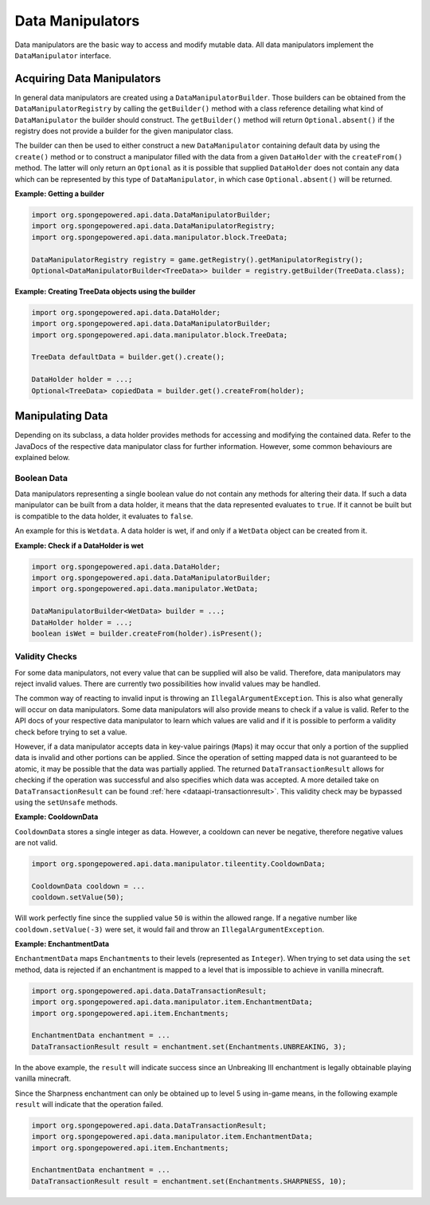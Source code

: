=================
Data Manipulators
=================

Data manipulators are the basic way to access and modify mutable data. All data manipulators implement the ``DataManipulator`` interface.

Acquiring Data Manipulators
===========================

In general data manipulators are created using a ``DataManipulatorBuilder``. Those builders can be obtained from the ``DataManipulatorRegistry`` by calling the ``getBuilder()`` method with a class reference detailing what kind of ``DataManipulator`` the builder should construct.
The ``getBuilder()`` method will return ``Optional.absent()`` if the registry does not provide a builder for the given manipulator class.

The builder can then be used to either construct a new ``DataManipulator`` containing default data by using the ``create()`` method or to construct a manipulator filled with the data from a given ``DataHolder`` with the ``createFrom()`` method. The latter will only return an ``Optional`` as it is possible that supplied ``DataHolder`` does not contain any data which can be represented by this type of ``DataManipulator``, in which case ``Optional.absent()`` will be returned.

**Example: Getting a builder**

.. code-block:: java

    import org.spongepowered.api.data.DataManipulatorBuilder;
    import org.spongepowered.api.data.DataManipulatorRegistry;
    import org.spongepowered.api.data.manipulator.block.TreeData;

    DataManipulatorRegistry registry = game.getRegistry().getManipulatorRegistry();
    Optional<DataManipulatorBuilder<TreeData>> builder = registry.getBuilder(TreeData.class);

**Example: Creating TreeData objects using the builder**

.. code-block:: java

    import org.spongepowered.api.data.DataHolder;
    import org.spongepowered.api.data.DataManipulatorBuilder;
    import org.spongepowered.api.data.manipulator.block.TreeData;

    TreeData defaultData = builder.get().create();

    DataHolder holder = ...;
    Optional<TreeData> copiedData = builder.get().createFrom(holder);

Manipulating Data
=================

Depending on its subclass, a data holder provides methods for accessing and modifying the contained data. Refer to the JavaDocs of the respective data manipulator class for further information. However, some common behaviours are explained below.

Boolean Data
~~~~~~~~~~~~

Data manipulators representing a single boolean value do not contain any methods for altering their data. If such a data manipulator can be built from a data holder, it means that the data represented evaluates to ``true``. If it cannot be built but is compatible to the data holder, it evaluates to ``false``.

An example for this is ``Wetdata``. A data holder is wet, if and only if a ``WetData`` object can be created from it.

**Example: Check if a DataHolder is wet**

.. code-block:: java

    import org.spongepowered.api.data.DataHolder;
    import org.spongepowered.api.data.DataManipulatorBuilder;
    import org.spongepowered.api.data.manipulator.WetData;

    DataManipulatorBuilder<WetData> builder = ...;
    DataHolder holder = ...;
    boolean isWet = builder.createFrom(holder).isPresent();


Validity Checks
~~~~~~~~~~~~~~~

For some data manipulators, not every value that can be supplied will also be valid. Therefore, data manipulators may reject invalid values. There are currently two possibilities how invalid values may be handled.

The common way of reacting to invalid input is throwing an ``IllegalArgumentException``. This is also what generally will occur on data manipulators. Some data manipulators will also provide means to check if a value is valid. Refer to the API docs of your respective data manipulator to learn which values are valid and if it is possible to perform a validity check before trying to set a value.

However, if a data manipulator accepts data in key-value pairings (``Map``\ s) it may occur that only a portion of the supplied data is invalid and other portions can be applied. Since the operation of setting mapped data is not guaranteed to be atomic, it may be possible that the data was partially applied. The returned ``DataTransactionResult`` allows for checking if the operation was successful and also specifies which data was accepted. A more detailed take on ``DataTransactionResult`` can be found :ref:`here <dataapi-transactionresult>`. This validity check may be bypassed using the ``setUnsafe`` methods.

**Example: CooldownData**

``CooldownData`` stores a single integer as data. However, a cooldown can never be negative, therefore negative values are not valid.

.. code-block:: java

    import org.spongepowered.api.data.manipulator.tileentity.CooldownData;

    CooldownData cooldown = ...
    cooldown.setValue(50);

Will work perfectly fine since the supplied value ``50`` is within the allowed range. If a negative number like ``cooldown.setValue(-3)`` were set, it would fail and throw an ``IllegalArgumentException``.

**Example: EnchantmentData**

``EnchantmentData`` maps ``Enchantment``\ s to their levels (represented as ``Integer``). When trying to set data using the ``set`` method, data is rejected if an enchantment is mapped to a level that is impossible to achieve in vanilla minecraft.

.. code-block:: java

    import org.spongepowered.api.data.DataTransactionResult;
    import org.spongepowered.api.data.manipulator.item.EnchantmentData;
    import org.spongepowered.api.item.Enchantments;

    EnchantmentData enchantment = ...
    DataTransactionResult result = enchantment.set(Enchantments.UNBREAKING, 3);

In the above example, the ``result`` will indicate success since an Unbreaking III enchantment is legally obtainable playing vanilla minecraft. 

Since the Sharpness enchantment can only be obtained up to level 5 using in-game means, in the following example ``result`` will indicate that the operation failed.

.. code-block:: java

    import org.spongepowered.api.data.DataTransactionResult;
    import org.spongepowered.api.data.manipulator.item.EnchantmentData;
    import org.spongepowered.api.item.Enchantments;

    EnchantmentData enchantment = ...
    DataTransactionResult result = enchantment.set(Enchantments.SHARPNESS, 10);
